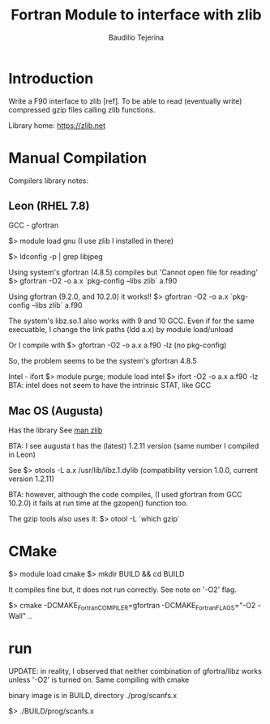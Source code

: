 #+TITLE: Fortran Module to interface with zlib
#+AUTHOR: Baudilio Tejerina
#+EMAIL: bltejerina@gmail.com

* Introduction

  Write a F90 interface to zlib [ref]. To be able to read (eventually write) compressed gzip files calling zlib functions.

  Library home: https://zlib.net

* Manual Compilation

 Compilers library notes:

** Leon (RHEL 7.8)

 GCC - gfortran

 $> module load gnu (I use zlib I installed in there)

 $> ldconfig -p | grep libjpeg

 Using system's gfortran (4.8.5) compiles but 'Cannot open file for reading'
 $> gfortran -O2 -o a.x `pkg-config --libs zlib` a.f90

 Using gfortran (9.2.0, and 10.2.0) it works!!
 $> gfortran -O2 -o a.x `pkg-config --libs zlib` a.f90

 The system's libz.so.1 also works with 9 and 10 GCC.
 Even if for the same execuatble, I change the link paths (ldd a.x) by module load/unload

 Or I compile with
 $> gfortran -O2 -o a.x a.f90 -lz (no pkg-config)

 So, the problem seems to be the system's gfortran 4.8.5

 Intel - ifort
 $> module purge; module load intel
 $> ifort -O2 -o a.x a.f90 -lz
 BTA: intel does not seem to have the intrinsic STAT, like GCC


** Mac OS (Augusta)
  Has the library See [[https://developer.apple.com/library/archive/documentation/System/Conceptual/ManPages_iPhoneOS/man3/zlib.3.html][man zlib]]

  BTA: I see augusta t has the (latest) 1.2.11 version (same number I compiled in Leon)


  See $> otools -L a.x
/usr/lib/libz.1.dylib (compatibility version 1.0.0, current version 1.2.11)

BTA: however, although the code compiles, (I used gfortran from GCC 10.2.0)  it fails at run time at the gzopen() function too.

The gzip tools also uses it:
$> otool -L `which gzip`

* CMake

  $> module load cmake
  $> mkdir BUILD && cd BUILD
  # $> cmake -DCMAKE_Fortran_COMPILER=gfortran ..
  It compiles fine but, it does not run  correctly. See note on '-O2' flag.

  $> cmake -DCMAKE_Fortran_COMPILER=gfortran -DCMAKE_Fortran_FLAGS="-O2 -Wall" ..
  # $> ccmake .


* run
  UPDATE: in reality, I observed that neither combination of gfortra/libz works unless '-O2' is turned on.
  Same compiling with cmake

  binary image is in BUILD, directory ./prog/scanfs.x

  $> ./BUILD/prog/scanfs.x
